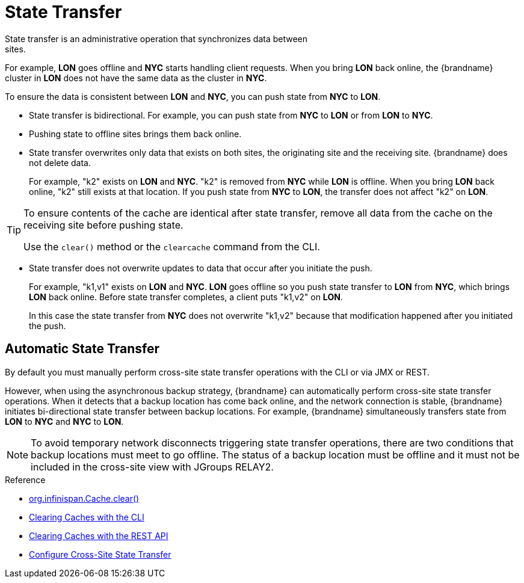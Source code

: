 [id='xsite_state_transfer-{context}']
= State Transfer
State transfer is an administrative operation that synchronizes data between
sites.

For example, **LON** goes offline and **NYC** starts handling client requests.
When you bring **LON** back online, the {brandname} cluster in **LON** does not
have the same data as the cluster in **NYC**.

To ensure the data is consistent between **LON** and **NYC**, you can push
state from **NYC** to **LON**.

* State transfer is bidirectional. For example, you can push state from **NYC**
to **LON** or from **LON** to **NYC**.
* Pushing state to offline sites brings them back online.
* State transfer overwrites only data that exists on both sites, the originating site and the receiving site. {brandname} does not delete data.
+
For example, "k2" exists on **LON** and **NYC**. "k2" is removed from **NYC**
while **LON** is offline. When you bring **LON** back online, "k2" still exists
at that location. If you push state from **NYC** to **LON**, the transfer does
not affect "k2" on **LON**.

[TIP]
====
To ensure contents of the cache are identical after state transfer, remove all
data from the cache on the receiving site before pushing state.

Use the `clear()` method or the [command]`clearcache` command from the CLI.
====

* State transfer does not overwrite updates to data that occur after you
initiate the push.
+
For example, "k1,v1" exists on **LON** and **NYC**. **LON** goes offline so you
push state transfer to **LON** from **NYC**, which brings **LON** back online.
Before state transfer completes, a client puts "k1,v2" on **LON**.
+
In this case the state transfer from **NYC** does not overwrite "k1,v2" because
that modification happened after you initiated the push.

== Automatic State Transfer

By default you must manually perform cross-site state transfer operations with the CLI or via JMX or REST.

However, when using the asynchronous backup strategy, {brandname} can automatically perform cross-site state transfer operations.
When it detects that a backup location has come back online, and the network connection is stable, {brandname} initiates bi-directional state transfer between backup locations.
For example, {brandname} simultaneously transfers state from **LON** to **NYC** and **NYC** to **LON**.

[NOTE]
====
To avoid temporary network disconnects triggering state transfer operations, there are two conditions that backup locations must meet to go offline.
The status of a backup location must be offline and it must not be included in the cross-site view with JGroups RELAY2.
====

.Reference

* link:{javadocroot}/org/infinispan/Cache.html#clear()[org.infinispan.Cache.clear()]
* link:{cli_docs}#deleting_cache_entries[Clearing Caches with the CLI]
* link:{rest_docs}#rest_v2_clear_cache[Clearing Caches with the REST API]
* link:#configure_state_transfer-{context}[Configure Cross-Site State Transfer]
